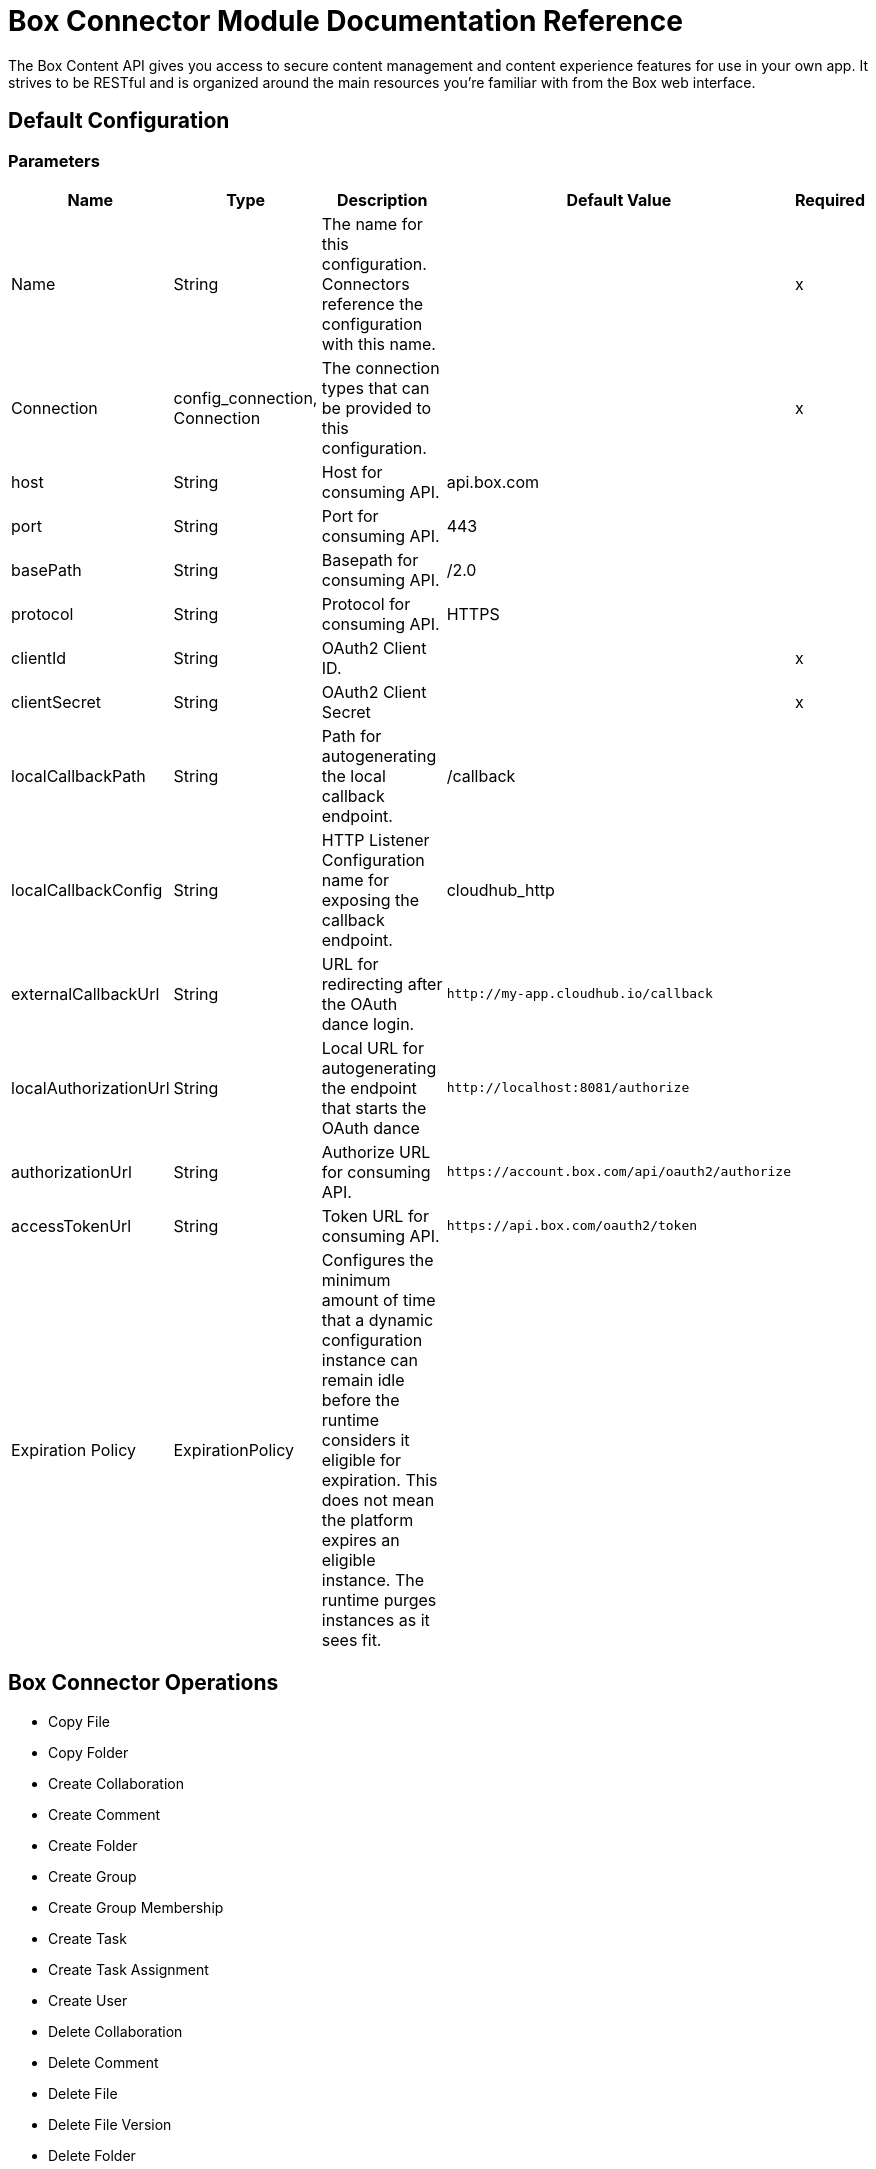 = Box Connector Module Documentation Reference

The Box Content API gives you access to secure content management and content experience features for use in your own app. It strives to be RESTful and is organized around the main resources you’re familiar with from the Box web interface.

== Default Configuration

=== Parameters

[%header%autowidth.spread]
|===
| Name | Type | Description | Default Value | Required
|Name | String | The name for this configuration. Connectors reference the configuration with this name. | | x
| Connection a| config_connection, Connection
 | The connection types that can be provided to this configuration. | | x
| host a| String |  Host for consuming API. |  api.box.com |
| port a| String |  Port for consuming API. |  443 |
| basePath a| String |  Basepath for consuming API. |  /2.0 |
| protocol a| String |  Protocol for consuming API. |  HTTPS |
| clientId a| String |  OAuth2 Client ID. |  | x
| clientSecret a| String |  OAuth2 Client Secret |  | x
| localCallbackPath a| String |  Path for autogenerating the local callback endpoint. |  /callback |
| localCallbackConfig a| String |  HTTP Listener Configuration name for exposing the callback endpoint. |  cloudhub_http |
| externalCallbackUrl a| String |  URL for redirecting after the OAuth dance login. |  `+http://my-app.cloudhub.io/callback+` |
| localAuthorizationUrl a| String |  Local URL for autogenerating the endpoint that starts the OAuth dance |  `+http://localhost:8081/authorize+` |
| authorizationUrl a| String |  Authorize URL for consuming API. |  `+https://account.box.com/api/oauth2/authorize+` |
| accessTokenUrl a| String |  Token URL for consuming API. |  `+https://api.box.com/oauth2/token+` |
| Expiration Policy a| ExpirationPolicy |  Configures the minimum amount of time that a dynamic configuration instance can remain idle before the runtime considers it eligible for expiration. This does not mean the platform expires an eligible instance. The runtime purges instances as it sees fit. |  |
|===

== Box Connector Operations

* Copy File
* Copy Folder
* Create Collaboration
* Create Comment
* Create Folder
* Create Group
* Create Group Membership
* Create Task
* Create Task Assignment
* Create User
* Delete Collaboration
* Delete Comment
* Delete File
* Delete File Version
* Delete Folder
* Delete Group
* Delete Group Membership
* Delete Task
* Delete Task Assignment
* Delete Trashed File
* Delete Trashed Folder
* Delete User
* Get Collaboration
* Get Comment
* Get Enterprise Groups
* Get Enterprise Users
* Get File
* Get File Comments
* Get File Content
* Get File Tasks
* Get File Thumbnail
* Get File Versions
* Get Folder
* Get Folder Collaborations
* Get Folder Items
* Get Group
* Get Group Membership
* Get Group Memberships
* Get Pending Collaborations
* Get Task
* Get Task Assignment
* Get Task Assignments
* Get Trashed File
* Get Trashed Folder
* Get Trashed Items
* Get User
* Get User Group Membership
* Promote File Version
* Restore Trashed File
* Restore Trashed Folder
* Search
* Update Collaboration
* Update Comment
* Update File Info
* Update Folder
* Update Group Membership
* Update Task
* Update Task Assignment
* Update User
* Update User Folder


[[copy-file]]
== Copy File


`<mule-box-connector:copy-file>`

=== Parameters

[%header%autowidth.spread]
|===
| Name | Type | Description | Default Value | Required
| Configuration | String | The name of the configuration to use. | | x
| Copy File Request Data a| Any |  |  `#[payload]` |
| File Id a| String |  |  | x
| Target Variable a| String |  The variable that stores the operation's output.|  |
| Target Value a| String |  Evaluate this expression against the operation's output and store the results in the target variable. |  `#[payload]` |
|===

=== Output

[cols="50a,50a"]
|===
|Type | Any
|===

=== For Configurations

* config

[[copy-folder]]
== Copy Folder

`<mule-box-connector:copy-folder>`

=== Parameters

[%header%autowidth.spread]
|===
| Name | Type | Description | Default Value | Required
| Configuration | String | The name of the configuration to use. | | x
| Copy Folder Request Data a| Any |  |  `#[payload]` |
| Fields a| String |  Attributes to include in the response. |  |
| Folder Id a| String |  |  | x
| Target Variable a| String |  The variable that stores the operation's output.|  |
| Target Value a| String |  Evaluate this expression against the operation's output and store the results in the target variable. |  `#[payload]` |
|===

=== Output

[cols="50a,50a"]
|===
|Type | Any
|===

=== For Configurations

* config

== Create Collaboration

`<mule-box-connector:create-collaboration>`

=== Parameters

[%header%autowidth.spread]
|===
| Name | Type | Description | Default Value | Required
| Configuration | String | The name of the configuration to use. | | x
| Create Collaboration Request Data a| Any |  |  `#[payload]` |
| Target Variable a| String |  The variable that stores the operation's output.|  |
| Target Value a| String |  Evaluate this expression against the operation's output and store the results in the target variable. |  `#[payload]` |
|===

=== Output

[cols="50a,50a"]
|===
|Type | Any
|===

=== For Configurations

* config

== Create Comment

`<mule-box-connector:create-comment>`

=== Parameters

[%header%autowidth.spread]
|===
| Name | Type | Description | Default Value | Required
| Configuration | String | The name of the configuration to use. | | x
| Create Comment Request Data a| Any |  |  `#[payload]` |
| Fields a| String |  Attribute(s) to include in the response. |  |
| Target Variable a| String |  The variable that stores the operation's output.|  |
| Target Value a| String |  Evaluate this expression against the operation's output and store the results in the target variable. |  `#[payload]` |
|===

=== Output

[cols="50a,50a"]
|===
|Type | Any
|===

=== For Configurations

* config

== Create Folder

`<mule-box-connector:create-folder>`

=== Parameters

[%header%autowidth.spread]
|===
| Name | Type | Description | Default Value | Required
| Configuration | String | The name of the configuration to use. | | x
| Create Folder Request Data a| Any |  |  `#[payload]` |
| Fields a| String |  Attribute(s) to include in the response |  |
| Target Variable a| String |  The variable that stores the operation's output.|  |
| Target Value a| String |  Evaluate this expression against the operation's output and store the results in the target variable. |  `#[payload]` |
|===

=== Output

[cols="50a,50a"]
|===
|Type | Any
|===

=== For Configurations

* config

== Create Group

`<mule-box-connector:create-group>`

=== Parameters

[%header%autowidth.spread]
|===
| Name | Type | Description | Default Value | Required
| Configuration | String | The name of the configuration to use. | | x
| Create Group Request Data a| Any |  |  `#[payload]` |
| Fields a| String |  Attribute(s) to include in the response |  |
| Target Variable a| String |  The variable that stores the operation's output.|  |
| Target Value a| String |  Evaluate this expression against the operation's output and store the results in the target variable. |  `#[payload]` |
|===

=== Output

[cols="50a,50a"]
|===
|Type | Any
|===

=== For Configurations

* config

== Create Group Membership


`<mule-box-connector:create-group-membership>`

=== Parameters

[%header%autowidth.spread]
|===
| Name | Type | Description | Default Value | Required
| Configuration | String | The name of the configuration to use. | | x
| Create Group Membership Request Data a| Any |  |  `#[payload]` |
| Fields a| String |  Attribute(s) to include in the response |  |
| Target Variable a| String |  The variable that stores the operation's output.|  |
| Target Value a| String |  Evaluate this expression against the operation's output and store the results in the target variable. |  `#[payload]` |
|===

=== Output

[cols="50a,50a"]
|===
|Type | Any
|===

=== For Configurations

* config

== Create Task

`<mule-box-connector:create-task>`

=== Parameters

[%header%autowidth.spread]
|===
| Name | Type | Description | Default Value | Required
| Configuration | String | The name of the configuration to use. | | x
| Create Task Request Data a| Any |  |  `#[payload]` |
| Target Variable a| String |  The variable that stores the operation's output.|  |
| Target Value a| String |  Evaluate this expression against the operation's output and store the results in the target variable. |  `#[payload]` |
|===

=== Output

[cols="50a,50a"]
|===
|Type | Any
|===

=== For Configurations

* config

== Create Task Assignment

`<mule-box-connector:create-task-assignment>`

=== Parameters

[%header%autowidth.spread]
|===
| Name | Type | Description | Default Value | Required
| Configuration | String | The name of the configuration to use. | | x
| Create Task Assignment Request Data a| Any |  |  `#[payload]` |
| Target Variable a| String |  The variable that stores the operation's output.|  |
| Target Value a| String |  Evaluate this expression against the operation's output and store the results in the target variable. |  `#[payload]` |
|===

=== Output

[cols="50a,50a"]
|===
|Type | Any
|===

=== For Configurations

* config

== Create User

`<mule-box-connector:create-user>`

=== Parameters

[%header%autowidth.spread]
|===
| Name | Type | Description | Default Value | Required
| Configuration | String | The name of the configuration to use. | | x
| Create User Request Data a| Any |  |  `#[payload]` |
| Fields a| String |  Attribute(s) to include in the response |  |
| Target Variable a| String |  The variable that stores the operation's output.|  |
| Target Value a| String |  Evaluate this expression against the operation's output and store the results in the target variable. |  `#[payload]` |
|===

=== Output

[cols="50a,50a"]
|===
|Type | Any
|===

=== For Configurations

* config

== Delete Collaboration

`<mule-box-connector:delete-collaboration>`

=== Parameters

[%header%autowidth.spread]
|===
| Name | Type | Description | Default Value | Required
| Configuration | String | The name of the configuration to use. | | x
| Collab Id a| String |  |  | x
|===


=== For Configurations

* config

== Delete Comment

`<mule-box-connector:delete-comment>`

=== Parameters

[%header%autowidth.spread]
|===
| Name | Type | Description | Default Value | Required
| Configuration | String | The name of the configuration to use. | | x
| Comment Id a| String |  |  | x
|===

=== For Configurations

* config

[[delete-file]]

== Delete File

`<mule-box-connector:delete-file>`

=== Parameters

[%header%autowidth.spread]
|===
| Name | Type | Description | Default Value | Required
| Configuration | String | The name of the configuration to use. | | x
| File Id a| String |  |  | x
| If Match a| String |  The etag of the file. This is in the ‘etag’ field of the file object. |  |
|===

=== For Configurations

* config

== Delete File Version

`<mule-box-connector:delete-file-version>`

=== Parameters

[%header%autowidth.spread]
|===
| Name | Type | Description | Default Value | Required
| Configuration | String | The name of the configuration to use. | | x
| File Id a| String |  |  | x
| Version Id a| String |  |  | x
| If Match a| String |  The etag of the file. This is in the ‘etag’ field of the file object. |  |
|===


=== For Configurations

* config

== Delete Folder

`<mule-box-connector:delete-folder>`

=== Parameters

[%header%autowidth.spread]
|===
| Name | Type | Description | Default Value | Required
| Configuration | String | The name of the configuration to use. | | x
| Recursive a| Boolean |  |  |
| Folder Id a| String |  |  | x
| If Match a| String |  This is in the ‘etag’ field of the folder object. |  |
|===

=== For Configurations

* config

== Delete Group

`<mule-box-connector:delete-group>`

=== Parameters

[%header%autowidth.spread]
|===
| Name | Type | Description | Default Value | Required
| Configuration | String | The name of the configuration to use. | | x
| Group Id a| String |  |  | x
|===

=== For Configurations

* config

== Delete Group Membership

`<mule-box-connector:delete-group-membership>`

=== Parameters

[%header%autowidth.spread]
|===
| Name | Type | Description | Default Value | Required
| Configuration | String | The name of the configuration to use. | | x
| Group Membership Id a| String |  |  | x
|===


=== For Configurations

* config

== Delete Task

`<mule-box-connector:delete-task>`

=== Parameters

[%header%autowidth.spread]
|===
| Name | Type | Description | Default Value | Required
| Configuration | String | The name of the configuration to use. | | x
| Task Id a| String |  |  | x
|===


=== For Configurations

* config

[[delete-task-assignment]]

== Delete Task Assignment

`<mule-box-connector:delete-task-assignment>`

=== Parameters

[%header%autowidth.spread]
|===
| Name | Type | Description | Default Value | Required
| Configuration | String | The name of the configuration to use. | | x
| Task Assignment Id a| String |  |  | x
|===


=== For Configurations

* config

[[delete-trashed-file]]

== Delete Trashed File

`<mule-box-connector:delete-trashed-file>`

=== Parameters

[%header%autowidth.spread]
|===
| Name | Type | Description | Default Value | Required
| Configuration | String | The name of the configuration to use. | | x
| File Id a| String |  |  | x
|===


=== For Configurations

* config

[[delete-trashed-folder]]

== Delete Trashed Folder

`<mule-box-connector:delete-trashed-folder>`

=== Parameters

[%header%autowidth.spread]
|===
| Name | Type | Description | Default Value | Required
| Configuration | String | The name of the configuration to use. | | x
| Folder Id a| String |  |  | x
|===


=== For Configurations

* config

[[delete-user]]

== Delete User

`<mule-box-connector:delete-user>`

=== Parameters

[%header%autowidth.spread]
|===
| Name | Type | Description | Default Value | Required
| Configuration | String | The name of the configuration to use. | | x
| Notify a| Boolean |  |  |
| Force a| Boolean |  |  |
| User Id a| String |  |  | x
|===


=== For Configurations

* config

[[get-collaboration]]

== Get Collaboration

`<mule-box-connector:get-collaboration>`

=== Parameters

[%header%autowidth.spread]
|===
| Name | Type | Description | Default Value | Required
| Configuration | String | The name of the configuration to use. | | x
| Fields a| String |  Attribute(s) to include in the response |  |
| Status a| String |  Can only be pending |  |
| Collab Id a| String |  |  | x
| Target Variable a| String |  The variable that stores the operation's output.|  |
| Target Value a| String |  Evaluate this expression against the operation's output and store the results in the target variable. |  `#[payload]` |
|===

=== Output

[cols="50a,50a"]
|===
|Type | Any
|===

=== For Configurations

* config

[[get-comment]]

== Get Comment

`<mule-box-connector:get-comment>`

=== Parameters

[%header%autowidth.spread]
|===
| Name | Type | Description | Default Value | Required
| Configuration | String | The name of the configuration to use. | | x
| Fields a| String |  Attribute(s) to include in the response. |  |
| Comment Id a| String |  |  | x
| Target Variable a| String |  The variable that stores the operation's output.|  |
| Target Value a| String |  Evaluate this expression against the operation's output and store the results in the target variable. |  `#[payload]` |
|===

=== Output

[cols="50a,50a"]
|===
|Type | Any
|===

=== For Configurations

* config

[[get-enterprise-groups]]

== Get Enterprise Groups

`<mule-box-connector:get-enterprise-groups>`

=== Parameters

[%header%autowidth.spread]
|===
| Name | Type | Description | Default Value | Required
| Configuration | String | The name of the configuration to use. | | x
| Fields a| String |  Attribute(s) to include in the response |  |
| Limit a| Number |  The maximum number of items to return in a page. The default is 100 and the max is 1000. |  |
| Offset a| Number |  The item at which to begin the response. |  |
| Target Variable a| String |  The variable that stores the operation's output.|  |
| Target Value a| String |  Evaluate this expression against the operation's output and store the results in the target variable. |  `#[payload]` |
|===

=== Output

[cols="50a,50a"]
|===
|Type | Any
|===

=== For Configurations

* config

[[get-enterprise-users]]

== Get Enterprise Users

`<mule-box-connector:get-enterprise-users>`

=== Parameters

[%header%autowidth.spread]
|===
| Name | Type | Description | Default Value | Required
| Configuration | String | The name of the configuration to use. | | x
| Fields a| String |  Attribute(s) to include in the response |  |
| Filter Term a| String |  A string used to filter the results to only users starting with the filter_term in either the name or the login. |  |
| Limit a| Number |  The number of records to return. The default is 100 and the max is 1000. |  |
| Offset a| Number |  The record at which to start. The default is 0. |  |
| User Type a| String |  The type of user to search for. Valid values are all, external or managed.  If nothing is provided, the default behavior is managed only. |  |
| Target Variable a| String |  The variable that stores the operation's output.|  |
| Target Value a| String |  Evaluate this expression against the operation's output and store the results in the target variable. |  `#[payload]` |
|===

=== Output

[cols="50a,50a"]
|===
|Type | Any
|===

=== For Configurations

* config

[[get-file]]

== Get File

`<mule-box-connector:get-file>`

=== Parameters

[%header%autowidth.spread]
|===
| Name | Type | Description | Default Value | Required
| Configuration | String | The name of the configuration to use. | | x
| Fields a| String |  Attribute(s) to include in the response. |  |
| File Id a| String |  |  | x
| Target Variable a| String |  The variable that stores the operation's output.|  |
| Target Value a| String |  Evaluate this expression against the operation's output and store the results in the target variable. |  `#[payload]` |
|===

=== Output

[cols="50a,50a"]
|===
|Type | Any
|===

=== For Configurations

* config

[[get-file-comments]]

== Get File Comments

`<mule-box-connector:get-file-comments>`

=== Parameters

[%header%autowidth.spread]
|===
| Name | Type | Description | Default Value | Required
| Configuration | String | The name of the configuration to use. | | x
| Fields a| String |  Attribute(s) to include in the response |  |
| File Id a| String |  |  | x
| Target Variable a| String |  The variable that stores the operation's output.|  |
| Target Value a| String |  Evaluate this expression against the operation's output and store the results in the target variable. |  `#[payload]` |
|===

=== Output

[cols="50a,50a"]
|===
|Type | Any
|===

=== For Configurations

* config

[[get-file-content]]

== Get File Content

`<mule-box-connector:get-file-content>`

=== Parameters

[%header%autowidth.spread]
|===
| Name | Type | Description | Default Value | Required
| Configuration | String | The name of the configuration to use. | | x
| Version a| String |  The ID specific version of this file to download. |  |
| File Id a| String |  |  | x
| Range a| String |  The range value in bytes. Format should be bytes={start_range}-{end_range} |  |
| Box Api a| String |  The shared link for this item. Format should be shared_link=SHARED_LINK |  |
|===


=== For Configurations

* config

[[get-file-tasks]]

== Get File Tasks

`<mule-box-connector:get-file-tasks>`

=== Parameters

[%header%autowidth.spread]
|===
| Name | Type | Description | Default Value | Required
| Configuration | String | The name of the configuration to use. | | x
| Fields a| String |  Attribute(s) to include in the response |  |
| File Id a| String |  |  | x
| Target Variable a| String |  The variable that stores the operation's output.|  |
| Target Value a| String |  Evaluate this expression against the operation's output and store the results in the target variable. |  `#[payload]` |
|===

=== Output

[cols="50a,50a"]
|===
|Type | Any
|===

=== For Configurations

* config

[[get-file-thumbnail]]

== Get File Thumbnail

`<mule-box-connector:get-file-thumbnail>`

=== Parameters

[%header%autowidth.spread]
|===
| Name | Type | Description | Default Value | Required
| Configuration | String | The name of the configuration to use. | | x
| Min Height a| Number |  The minimum height of the thumbnail |  |
| Min Width a| Number |  The minimum width of the thumbnail |  |
| Max Height a| Number |  The maximum height of the thumbnail |  |
| Max Width a| Number |  The maximum width of the thumbnail |  |
| File Id a| String |  |  | x
| Extension a| String |  The preview format, for example, . png or jpg |  | x
| Target Variable a| String |  The variable that stores the operation's output.|  |
| Target Value a| String |  Evaluate this expression against the operation's output and store the results in the target variable. |  `#[payload]` |
|===

=== Output

[cols="50a,50a"]
|===
|Type | Any
|===

=== For Configurations

* config

[[get-file-versions]]

== Get File Versions

`<mule-box-connector:get-file-versions>`

=== Parameters

[%header%autowidth.spread]
|===
| Name | Type | Description | Default Value | Required
| Configuration | String | The name of the configuration to use. | | x
| Fields a| String |  Attribute(s) to include in the response |  |
| File Id a| String |  |  | x
| Target Variable a| String |  The variable that stores the operation's output.|  |
| Target Value a| String |  Evaluate this expression against the operation's output and store the results in the target variable. |  `#[payload]` |
|===

=== Output

[cols="50a,50a"]
|===
|Type | Any
|===

=== For Configurations

* config

[[get-folder]]

== Get Folder

`<mule-box-connector:get-folder>`

=== Parameters

[%header%autowidth.spread]
|===
| Name | Type | Description | Default Value | Required
| Configuration | String | The name of the configuration to use. | | x
| Fields a| String |  Attribute(s) to include in the response |  |
| Folder Id a| String |  |  | x
| Target Variable a| String |  The variable that stores the operation's output.|  |
| Target Value a| String |  Evaluate this expression against the operation's output and store the results in the target variable. |  `#[payload]` |
|===

=== Output

[cols="50a,50a"]
|===
|Type | Any
|===

=== For Configurations

* config

[[get-folder-collaborations]]

== Get Folder Collaborations

`<mule-box-connector:get-folder-collaborations>`

=== Parameters

[%header%autowidth.spread]
|===
| Name | Type | Description | Default Value | Required
| Configuration | String | The name of the configuration to use. | | x
| Fields a| String |  Attribute(s) to include in the response |  |
| Limit a| Number |  The maximum number of items to return in a page. The default is 100 and the max is 1000. |  |
| Offset a| Number |  The item at which to begin the response |  |
| Folder Id a| String |  |  | x
| Target Variable a| String |  The variable that stores the operation's output.|  |
| Target Value a| String |  Evaluate this expression against the operation's output and store the results in the target variable. |  `#[payload]` |
|===

=== Output

[cols="50a,50a"]
|===
|Type | Any
|===

=== For Configurations

* config

[[get-folder-items]]

== Get Folder Items

`<mule-box-connector:get-folder-items>`

=== Parameters

[%header%autowidth.spread]
|===
| Name | Type | Description | Default Value | Required
| Configuration | String | The name of the configuration to use. | | x
| Fields a| String |  Attribute(s) to include in the response |  |
| Limit a| Number |  The maximum number of items to return in a page. The default is 100 and the max is 1000. |  |
| Offset a| String |  The offset at which to begin the response. An offset of value of 0 starts at the beginning of the folder-listing. Note: If there are hidden items in your previous response, your next offset should be = offset + limit, not the # of records you received back. The default is 0. |  |
| Folder Id a| String |  |  | x
| Target Variable a| String |  The variable that stores the operation's output.|  |
| Target Value a| String |  Evaluate this expression against the operation's output and store the results in the target variable. |  `#[payload]` |
|===

=== Output

[cols="50a,50a"]
|===
|Type | Any
|===

=== For Configurations

* config

[[get-group]]

== Get Group

`<mule-box-connector:get-group>`

=== Parameters

[%header%autowidth.spread]
|===
| Name | Type | Description | Default Value | Required
| Configuration | String | The name of the configuration to use. | | x
| Fields a| String |  Attribute(s) to include in the response |  |
| Group Id a| String |  |  | x
| Target Variable a| String |  The variable that stores the operation's output.|  |
| Target Value a| String |  Evaluate this expression against the operation's output and store the results in the target variable. |  `#[payload]` |
|===

=== Output

[cols="50a,50a"]
|===
|Type | Any
|===

=== For Configurations

* config

[[get-group-membership]]

== Get Group Membership

`<mule-box-connector:get-group-membership>`

=== Parameters

[%header%autowidth.spread]
|===
| Name | Type | Description | Default Value | Required
| Configuration | String | The name of the configuration to use. | | x
| Fields a| String |  Attribute(s) to include in the response |  |
| Group Membership Id a| String |  |  | x
| Target Variable a| String |  The variable that stores the operation's output.|  |
| Target Value a| String |  Evaluate this expression against the operation's output and store the results in the target variable. |  `#[payload]` |
|===

=== Output

[cols="50a,50a"]
|===
|Type | Any
|===

=== For Configurations

* config

[[get-group-memberships]]

== Get Group Memberships

`<mule-box-connector:get-group-memberships>`

=== Parameters

[%header%autowidth.spread]
|===
| Name | Type | Description | Default Value | Required
| Configuration | String | The name of the configuration to use. | | x
| Fields a| String |  Attribute(s) to include in the response |  |
| Limit a| Number |  The maximum number of items to return in a page. The default is 100 and the max is 1000. |  |
| Offset a| Number |  The item at which to begin the response. |  |
| Group Id a| String |  |  | x
| Target Variable a| String |  The variable that stores the operation's output.|  |
| Target Value a| String |  Evaluate this expression against the operation's output and store the results in the target variable. |  `#[payload]` |
|===

=== Output

[cols="50a,50a"]
|===
|Type | Any
|===

=== For Configurations

* config

[[get-pending-collaborations]]

== Get Pending Collaborations

`<mule-box-connector:get-pending-collaborations>`

=== Parameters

[%header%autowidth.spread]
|===
| Name | Type | Description | Default Value | Required
| Configuration | String | The name of the configuration to use. | | x
| Fields a| String |  Attribute(s) to include in the response |  |
| Status a| String |  Must be 'pending' |  | x
| Target Variable a| String |  The variable that stores the operation's output.|  |
| Target Value a| String |  Evaluate this expression against the operation's output and store the results in the target variable. |  `#[payload]` |
|===

=== Output

[cols="50a,50a"]
|===
|Type | Any
|===

=== For Configurations

* config

[[get-task]]

== Get Task

`<mule-box-connector:get-task>`

=== Parameters

[%header%autowidth.spread]
|===
| Name | Type | Description | Default Value | Required
| Configuration | String | The name of the configuration to use. | | x
| Fields a| String |  Attribute(s) to include in the response |  |
| Task Id a| String |  |  | x
| Target Variable a| String |  The variable that stores the operation's output.|  |
| Target Value a| String |  Evaluate this expression against the operation's output and store the results in the target variable. |  `#[payload]` |
|===

=== Output

[cols="50a,50a"]
|===
|Type | Any
|===

=== For Configurations

* config

[[get-task-assignment]]

== Get Task Assignment

`<mule-box-connector:get-task-assignment>`

=== Parameters

[%header%autowidth.spread]
|===
| Name | Type | Description | Default Value | Required
| Configuration | String | The name of the configuration to use. | | x
| Fields a| String |  Attribute(s) to include in the response |  |
| Task Assignment Id a| String |  |  | x
| Target Variable a| String |  The variable that stores the operation's output.|  |
| Target Value a| String |  Evaluate this expression against the operation's output and store the results in the target variable. |  `#[payload]` |
|===

=== Output

[cols="50a,50a"]
|===
|Type | Any
|===

=== For Configurations

* config

[[get-task-assignments]]

== Get Task Assignments

`<mule-box-connector:get-task-assignments>`

=== Parameters

[%header%autowidth.spread]
|===
| Name | Type | Description | Default Value | Required
| Configuration | String | The name of the configuration to use. | | x
| Fields a| String |  Attribute(s) to include in the response |  |
| Task Id a| String |  |  | x
| Target Variable a| String |  The variable that stores the operation's output.|  |
| Target Value a| String |  Evaluate this expression against the operation's output and store the results in the target variable. |  `#[payload]` |
|===

=== Output

[cols="50a,50a"]
|===
|Type | Any
|===

=== For Configurations

* config

[[get-trashed-file]]

== Get Trashed File

`<mule-box-connector:get-trashed-file>`

=== Parameters

[%header%autowidth.spread]
|===
| Name | Type | Description | Default Value | Required
| Configuration | String | The name of the configuration to use. | | x
| File Id a| String |  |  | x
| Target Variable a| String |  The variable that stores the operation's output.|  |
| Target Value a| String |  Evaluate this expression against the operation's output and store the results in the target variable. |  `#[payload]` |
|===

=== Output

[cols="50a,50a"]
|===
|Type | Any
|===

=== For Configurations

* config

[[get-trashed-folder]]

== Get Trashed Folder

`<mule-box-connector:get-trashed-folder>`

=== Parameters

[%header%autowidth.spread]
|===
| Name | Type | Description | Default Value | Required
| Configuration | String | The name of the configuration to use. | | x
| Fields a| String |  Attribute(s) to include in the response |  |
| Folder Id a| String |  |  | x
| Target Variable a| String |  The variable that stores the operation's output.|  |
| Target Value a| String |  Evaluate this expression against the operation's output and store the results in the target variable. |  `#[payload]` |
|===

=== Output

[cols="50a,50a"]
|===
|Type | Any
|===

=== For Configurations

* config

[[get-trashed-items]]

== Get Trashed Items

`<mule-box-connector:get-trashed-items>`

=== Parameters

[%header%autowidth.spread]
|===
| Name | Type | Description | Default Value | Required
| Configuration | String | The name of the configuration to use. | | x
| Fields a| String |  Attribute(s) to include in the response. |  |
| Limit a| Number |  The maximum number of items to return. |  |
| Offset a| Number |  The item at which to begin the response. |  |
| Target Variable a| String |  The variable that stores the operation's output.|  |
| Target Value a| String |  Evaluate this expression against the operation's output and store the results in the target variable. |  `#[payload]` |
|===

=== Output

[cols="50a,50a"]
|===
|Type | Any
|===

=== For Configurations

* config

[[get-user]]

== Get User

`<mule-box-connector:get-user>`

=== Parameters

[%header%autowidth.spread]
|===
| Name | Type | Description | Default Value | Required
| Configuration | String | The name of the configuration to use. | | x
| Fields a| String |  Attribute(s) to include in the response. |  |
| User Id a| String |  |  | x
| Target Variable a| String |  The variable that stores the operation's output.|  |
| Target Value a| String |  Evaluate this expression against the operation's output and store the results in the target variable. |  `#[payload]` |
|===

=== Output

[cols="50a,50a"]
|===
|Type | Any
|===

=== For Configurations

* config

[[get-user-group-membership]]

== Get User Group Membership

`<mule-box-connector:get-user-group-membership>`

=== Parameters

[%header%autowidth.spread]
|===
| Name | Type | Description | Default Value | Required
| Configuration | String | The name of the configuration to use. | | x
| Fields a| String |  Attribute(s) to include in the response. |  |
| Limit a| Number |  Default is 100. Max is 1000. |  |
| Offset a| Number |  The item at which to begin the response. |  |
| User Id a| String |  |  | x
| Target Variable a| String |  The variable that stores the operation's output.|  |
| Target Value a| String |  Evaluate this expression against the operation's output and store the results in the target variable. |  `#[payload]` |
|===

=== Output

[cols="50a,50a"]
|===
|Type | Any
|===

=== For Configurations

* config

[[promote-file-version]]

== Promote File Version

`<mule-box-connector:promote-file-version>`

=== Parameters

[%header%autowidth.spread]
|===
| Name | Type | Description | Default Value | Required
| Configuration | String | The name of the configuration to use. | | x
| Promote File Version Request Data a| Any |  |  `#[payload]` |
| File Id a| String |  |  | x
| Target Variable a| String |  The variable that stores the operation's output.|  |
| Target Value a| String |  Evaluate this expression against the operation's output and store the results in the target variable. |  `#[payload]` |
|===

=== Output

[cols="50a,50a"]
|===
|Type | Any
|===

=== For Configurations

* config

[[restore-trashed-file]]

== Restore Trashed File

`<mule-box-connector:restore-trashed-file>`

=== Parameters

[%header%autowidth.spread]
|===
| Name | Type | Description | Default Value | Required
| Configuration | String | The name of the configuration to use. | | x
| Restore Trashed File Request Data a| Any |  |  `#[payload]` |
| File Id a| String |  |  | x
| Target Variable a| String |  The variable that stores the operation's output.|  |
| Target Value a| String |  Evaluate this expression against the operation's output and store the results in the target variable. |  `#[payload]` |
|===

=== Output

[cols="50a,50a"]
|===
|Type | Any
|===

=== For Configurations

* config

[[restore-trashed-folder]]

== Restore Trashed Folder

`<mule-box-connector:restore-trashed-folder>`

=== Parameters

[%header%autowidth.spread]
|===
| Name | Type | Description | Default Value | Required
| Configuration | String | The name of the configuration to use. | | x
| Restore Trashed Folder Request Data a| Any |  |  `#[payload]` |
| Fields a| String |  Attribute(s) to include in the response. |  |
| Folder Id a| String |  |  | x
| Target Variable a| String |  The variable that stores the operation's output.|  |
| Target Value a| String |  Evaluate this expression against the operation's output and store the results in the target variable. |  `#[payload]` |
|===

=== Output

[cols="50a,50a"]
|===
|Type | Any
|===

=== For Configurations

* config

[[search]]

== Search

`<mule-box-connector:search>`

=== Parameters

[%header%autowidth.spread]
|===
| Name | Type | Description | Default Value | Required
| Configuration | String | The name of the configuration to use. | | x
| Query a| String |  The string to search for; can be matched against item names, descriptions, text content of a file, and other fields of the different item types. |  | x
| Scope a| String |  The scope for which you want to limit your search to. Can be user_content for a search limited to only the current user or enterprise_content for the entire enterprise. To enable the enterprise_content scope for an administrator, please contact us. |  |
| File Extensions a| String |  Limit searches to specific file extensions like pdf,png,doc. Requires one or a set of comma delimited file extensions: file_extension_1,file_extension_2,.... |  |
| Created At Range a| Date |  The date for when the item was created. Specify the date range by using RFC3339 timestamp variables separated by a comma: from_date,to_date (for example, 2018-05-15T13:35:01-07:00,2018-05-17T13:35:01-07:00). Trailing from_date, and leading, to_date commas are also accepted, where the current date and earliest known date are designated respectively. |  |
| Updated At Range a| Date |  The date for when the item was last updated. Specify the date range by using RFC3339 variables separated by a comma: from_date,to_date(for example, 2018-05-15T13:35:01-07:00,2018-05-17T13:35:01-07:00). Trailing from_date, and leading ,to_date commas are also accepted, where the current date and earliest known date are designated respectively. |  |
| Size Range a| Number |  Filter by a file size range. Specify the file size range in bytes separated by a comma:lower_bound_size,upper_bound_size, where 1MB is equivalent to 1000000 bytes. Trailing lower_bound_size, and leading ,upper_bound_size commas are also accepted as parameters. |  |
| Owner User Ids a| String |  Search by item owners. Requires one or a set of comma delimited user_ids: user_id_1,user_id_2,... |  |
| Ancestor Folder Ids a| String |  Limit searches to specific parent folders. Requires one or a set of comma delimited folder_ids: folder_id_1,folder_id_2,.... Parent folder results also include items within subfolders. |  |
| Content Types a| String |  Limit searches to specific Box designated content types. Can be name, description, file_content, comments, or tags. Requires one or a set of comma delimited content_types: content_type_1,content_type_2,.... |  |
| Type a| String |  The type you want to return in your search. Can be file, folder, or web_link. |  |
| Trash Content a| String |  Allows you to search within the trash. Can be trashed_only or non_trashed_only. Searches without this parameter default to non_trashed_only. |  |
| Mdfilters a| String |  Filters for a specific metadata template for files with metadata object associations. The filters are to be placed in a single JSON object. Refer to the MDFilters object in the definitions section of the swagger.json |  |
| Limit a| Number |  Number of search results to return. The default is 30 and the max is 200. |  |
| Offset a| Number |  The search result at which to start the response. The default is 0. |  |
| Target Variable a| String |  The variable that stores the operation's output.|  |
| Target Value a| String |  Evaluate this expression against the operation's output and store the results in the target variable. |  `#[payload]` |
|===

=== Output

[cols="50a,50a"]
|===
|Type | Any
|===

=== For Configurations

* config

[[update-collaboration]]

== Update Collaboration

`<mule-box-connector:update-collaboration>`

=== Parameters

[%header%autowidth.spread]
|===
| Name | Type | Description | Default Value | Required
| Configuration | String | The name of the configuration to use. | | x
| Update Collaboration Request Data a| Any |  |  `#[payload]` |
| Collab Id a| String |  |  | x
| Target Variable a| String |  The variable that stores the operation's output.|  |
| Target Value a| String |  Evaluate this expression against the operation's output and store the results in the target variable. |  `#[payload]` |
|===

=== Output

[cols="50a,50a"]
|===
|Type | Any
|===

=== For Configurations

* config

[[update-comment]]

== Update Comment

`<mule-box-connector:update-comment>`

=== Parameters

[%header%autowidth.spread]
|===
| Name | Type | Description | Default Value | Required
| Configuration | String | The name of the configuration to use. | | x
| Update Comment Request Data a| Any |  |  `#[payload]` |
| Fields a| String |  Attribute(s) to include in the response. |  |
| Comment Id a| String |  |  | x
| Target Variable a| String |  The variable that stores the operation's output.|  |
| Target Value a| String |  Evaluate this expression against the operation's output and store the results in the target variable. |  `#[payload]` |
|===

=== Output

[cols="50a,50a"]
|===
|Type | Any
|===

=== For Configurations

* config

[[update-file-info]]

== Update File Info

`<mule-box-connector:update-file-info>`

=== Parameters

[%header%autowidth.spread]
|===
| Name | Type | Description | Default Value | Required
| Configuration | String | The name of the configuration to use. | | x
| Update File Info Request Data a| Any |  |  `#[payload]` |
| File Id a| String |  |  | x
| If Match a| String |  The etag of the file can be included as an ‘If-Match’ header to prevent race conditions. |  |
| Target Variable a| String |  The variable that stores the operation's output.|  |
| Target Value a| String |  Evaluate this expression against the operation's output and store the results in the target variable. |  `#[payload]` |
|===

=== Output

[cols="50a,50a"]
|===
|Type | Any
|===

=== For Configurations

* config

[[update-folder]]

== Update Folder

`<mule-box-connector:update-folder>`

=== Parameters

[%header%autowidth.spread]
|===
| Name | Type | Description | Default Value | Required
| Configuration | String | The name of the configuration to use. | | x
| Update Folder Request Data a| Any |  |  `#[payload]` |
| Fields a| String |  Attribute(s) to include in the response. |  |
| Folder Id a| String |  |  | x
| If Match a| String |  This is in the ‘etag’ field of the folder object. |  |
| Target Variable a| String |  The variable that stores the operation's output.|  |
| Target Value a| String |  Evaluate this expression against the operation's output and store the results in the target variable. |  `#[payload]` |
|===

=== Output

[cols="50a,50a"]
|===
|Type | Any
|===

=== For Configurations

* config

[[update-group-membership]]

== Update Group Membership

`<mule-box-connector:update-group-membership>`

=== Parameters

[%header%autowidth.spread]
|===
| Name | Type | Description | Default Value | Required
| Configuration | String | The name of the configuration to use. | | x
| Update Group Membership Request Data a| Any |  |  `#[payload]` |
| Fields a| String |  Attribute(s) to include in the response. |  |
| Group Membership Id a| String |  |  | x
| Target Variable a| String |  The variable that stores the operation's output.|  |
| Target Value a| String |  Evaluate this expression against the operation's output and store the results in the target variable. |  `#[payload]` |
|===

=== Output

[cols="50a,50a"]
|===
|Type | Any
|===

=== For Configurations

* config

[[update-task]]

== Update Task

`<mule-box-connector:update-task>`

=== Parameters

[%header%autowidth.spread]
|===
| Name | Type | Description | Default Value | Required
| Configuration | String | The name of the configuration to use. | | x
| Update Task Request Data a| Any |  |  `#[payload]` |
| Fields a| String |  Attribute(s) to include in the response. |  |
| Task Id a| String |  |  | x
| Target Variable a| String |  The variable that stores the operation's output.|  |
| Target Value a| String |  Evaluate this expression against the operation's output and store the results in the target variable. |  `#[payload]` |
|===

=== Output

[cols="50a,50a"]
|===
|Type | Any
|===

=== For Configurations

* config

[[update-task-assignment]]

== Update Task Assignment

`<mule-box-connector:update-task-assignment>`

=== Parameters

[%header%autowidth.spread]
|===
| Name | Type | Description | Default Value | Required
| Configuration | String | The name of the configuration to use. | | x
| Update Task Assignment Request Data a| Any |  |  `#[payload]` |
| Task Assignment Id a| String |  |  | x
| Target Variable a| String |  The variable that stores the operation's output.|  |
| Target Value a| String |  Evaluate this expression against the operation's output and store the results in the target variable. |  `#[payload]` |
|===

=== Output

[cols="50a,50a"]
|===
|Type | Any
|===

=== For Configurations

* config

[[update-user]]

== Update User

`<mule-box-connector:update-user>`

=== Parameters

[%header%autowidth.spread]
|===
| Name | Type | Description | Default Value | Required
| Configuration | String | The name of the configuration to use. | | x
| Update User Request Data a| Any |  |  `#[payload]` |
| Fields a| String |  Attribute(s) to include in the response. |  |
| User Id a| String |  |  | x
| Target Variable a| String |  The variable that stores the operation's output.|  |
| Target Value a| String |  Evaluate this expression against the operation's output and store the results in the target variable. |  `#[payload]` |
|===

=== Output

[cols="50a,50a"]
|===
|Type | Any
|===

=== For Configurations

* config

[[update-user-folder]]

== Update User Folder

`<mule-box-connector:update-user-folder>`

=== Parameters

[%header%autowidth.spread]
|===
| Name | Type | Description | Default Value | Required
| Configuration | String | The name of the configuration to use. | | x
| Update User Folder Request Data a| Any |  |  `#[payload]` |
| Notify a| Boolean |  |  |
| Fields a| String |  Attribute(s) to include in the response. |  |
| User Id a| String |  |  | x
| Folder Id a| String |  |  | x
| Target Variable a| String |  The variable that stores the operation's output.|  |
| Target Value a| String |  Evaluate this expression against the operation's output and store the results in the target variable. |  `#[payload]` |
|===

=== Output

[cols="50a,50a"]
|===
|Type | Any
|===

=== For Configurations

* config


== Types
[[ExpirationPolicy]]

== Expiration Policy

[%header%autowidth.spread]
|===
| Field | Type | Description | Default Value | Required
| Max Idle Time a| Number | A scalar time value for the maximum amount of time a dynamic configuration instance should be allowed to be idle before it's considered eligible for expiration. |  | 
| Time Unit a| Enumeration, one of:

** NANOSECONDS
** MICROSECONDS
** MILLISECONDS
** SECONDS
** MINUTES
** HOURS
** DAYS | A time unit that qualifies the maxIdleTime attribute. |  | 
|===

